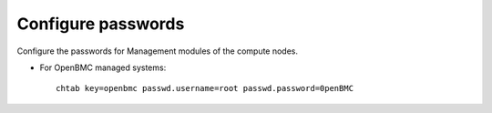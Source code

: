 Configure passwords
===================

Configure the passwords for Management modules of the compute nodes.

* For OpenBMC managed systems: ::

    chtab key=openbmc passwd.username=root passwd.password=0penBMC

